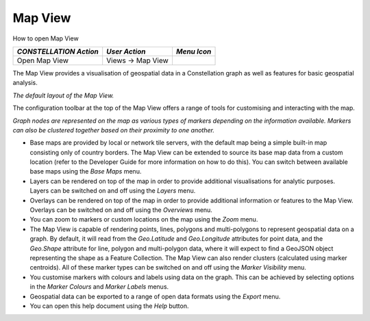 Map View
--------

How to open Map View

|---resources-map-view.png|

.. csv-table::
   :header: "*CONSTELLATION Action*","*User Action*","*Menu Icon*"

   "Open Map View","Views -> Map View",""

The Map View provides a visualisation of geospatial data in a Constellation graph as well as features for basic geospatial analysis.

|resources-mapview-main.png| *The default layout of the Map View.*

The configuration toolbar at the top of the Map View offers a range of tools for customising and interacting with the map.

|resources-mapview-markers.png| *Graph nodes are represented on the map as various types of markers depending on the information available.* |resources-mapview-clusters.png| *Markers can also be clustered together based on their proximity to one another.*

* Base maps are provided by local or network tile servers, with the default map being a simple built-in map consisting only of country borders. The Map View can be extended to source its base map data from a custom location (refer to the Developer Guide for more information on how to do this). You can switch between available base maps using the *Base Maps* menu.
* Layers can be rendered on top of the map in order to provide additional visualisations for analytic purposes. Layers can be switched on and off using the *Layers* menu.
* Overlays can be rendered on top of the map in order to provide additional information or features to the Map View. Overlays can be switched on and off using the *Overviews* menu.
* You can zoom to markers or custom locations on the map using the *Zoom* menu.
* The Map View is capable of rendering points, lines, polygons and multi-polygons to represent geospatial data on a graph. By default, it will read from the *Geo.Latitude* and *Geo.Longitude* attributes for point data, and the *Geo.Shape* attribute for line, polygon and multi-polygon data, where it will expect to find a GeoJSON object representing the shape as a Feature Collection. The Map View can also render clusters (calculated using marker centroids). All of these marker types can be switched on and off using the *Marker Visibility* menu.
* You customise markers with colours and labels using data on the graph. This can be achieved by selecting options in the *Marker Colours* and *Marker Labels* menus.
* Geospatial data can be exported to a range of open data formats using the *Export* menu.
* You can open this help document using the *Help* button.

.. |---resources-map-view.png| image:: ---resources-map-view.png

.. |resources-mapview-main.png| image:: resources-mapview-main.png

.. |resources-mapview-markers.png| image:: resources-mapview-markers.png
   :width: 1000px
   :height: 603px

.. |resources-mapview-clusters.png| image:: resources-mapview-clusters.png


.. help-id: au.gov.asd.tac.constellation.views.mapview.MapViewTopComponent
